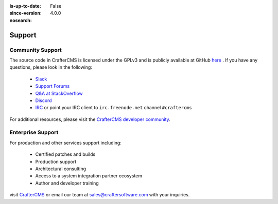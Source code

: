:is-up-to-date: False
:since-version: 4.0.0
:nosearch:

.. index:: Get Support

.. _support:

=======
Support
=======

Community Support
-----------------

The source code in CrafterCMS is licensed under the GPLv3 and is publicly available at GitHub `here <https://github.com/craftercms>`_ .
If you have any questions, please look in the following:

    * `Slack <https://join.slack.com/t/craftercms/shared_invite/enQtNDg0NzI3NzA0NjMwLThkOWQwOWVlYWM5NzIyODZjZjQ2MTY1OTliM2EyZDI3ZjFjY2EwYWNlYjgyZGMwMWM3ZjZkZmNiYTJkZDgzMzc>`_
    * `Support Forums <https://groups.google.com/forum/#!forum/craftercms>`_
    * `Q&A at StackOverflow <https://stackoverflow.com/questions/tagged/crafter-cms>`_
    * `Discord <https://discord.gg/AkPgqSGrCx>`_
    * `IRC <https://webchat.freenode.net/#craftercms>`_ or point your IRC client to ``irc.freenode.net`` channel ``#craftercms``

For additional resources, please visit the `CrafterCMS developer community <http://craftercms.org>`_.

Enterprise Support
------------------

For production and other services support including:

    * Certified patches and builds
    * Production support
    * Architectural consulting
    * Access to a system integration partner ecosystem
    * Author and developer training

visit `CrafterCMS <http://craftersoftware.com>`_ or email our team at `sales@craftersoftware.com <mailto:sales@craftersoftware.com>`_ with your inquiries.

